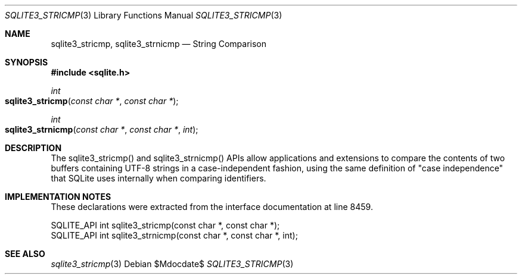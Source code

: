 .Dd $Mdocdate$
.Dt SQLITE3_STRICMP 3
.Os
.Sh NAME
.Nm sqlite3_stricmp ,
.Nm sqlite3_strnicmp
.Nd String Comparison
.Sh SYNOPSIS
.In sqlite.h
.Ft int
.Fo sqlite3_stricmp
.Fa "const char *"
.Fa "const char *"
.Fc
.Ft int
.Fo sqlite3_strnicmp
.Fa "const char *"
.Fa "const char *"
.Fa "int"
.Fc
.Sh DESCRIPTION
The sqlite3_stricmp() and sqlite3_strnicmp()
APIs allow applications and extensions to compare the contents of two
buffers containing UTF-8 strings in a case-independent fashion, using
the same definition of "case independence" that SQLite uses internally
when comparing identifiers.
.Sh IMPLEMENTATION NOTES
These declarations were extracted from the
interface documentation at line 8459.
.Bd -literal
SQLITE_API int sqlite3_stricmp(const char *, const char *);
SQLITE_API int sqlite3_strnicmp(const char *, const char *, int);
.Ed
.Sh SEE ALSO
.Xr sqlite3_stricmp 3
